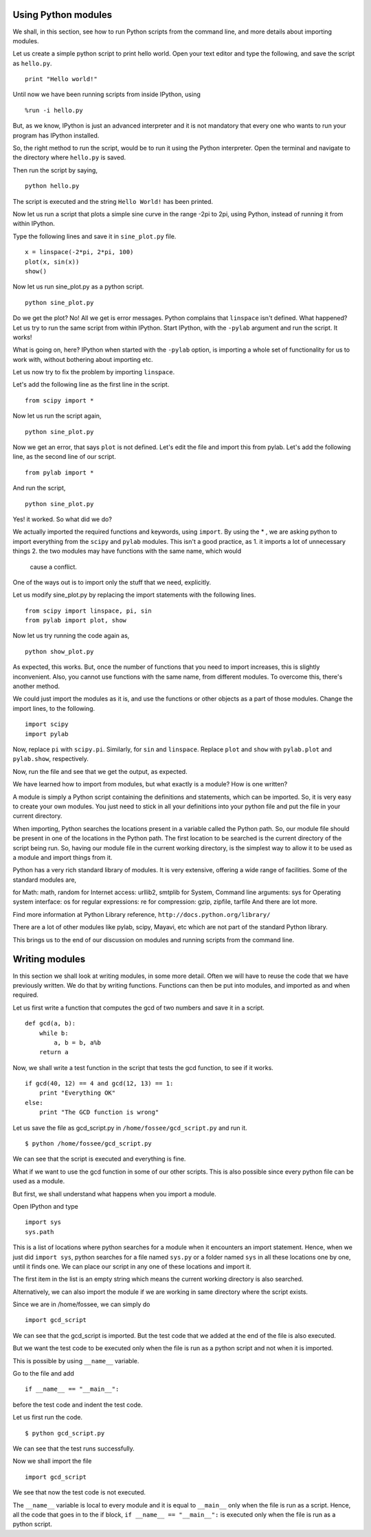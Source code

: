 Using Python modules
====================

We shall, in this section, see how to run Python scripts from the command
line, and more details about importing modules. 

Let us create a simple python script to print hello world. Open your text
editor and type the following, and save the script as ``hello.py``. 

::

    print "Hello world!"

Until now we have been running scripts from inside IPython, using

::

    %run -i hello.py

But, as we know, IPython is just an advanced interpreter and it is not
mandatory that every one who wants to run your program has IPython
installed. 

So, the right method to run the script, would be to run it using the Python
interpreter. Open the terminal and navigate to the directory where
``hello.py`` is saved. 

Then run the script by saying, 
::

    python hello.py

The script is executed and the string ``Hello World!`` has been printed. 

Now let us run a script that plots a simple sine curve in the range -2pi to
2pi, using Python, instead of running it from within IPython. 

Type the following lines and save it in ``sine_plot.py`` file. 

::

    x = linspace(-2*pi, 2*pi, 100)
    plot(x, sin(x))
    show()

Now let us run sine_plot.py as a python script.

::

    python sine_plot.py

Do we get the plot? No! All we get is error messages. Python complains that
``linspace`` isn't defined. What happened? Let us try to run the same
script from within IPython. Start IPython, with the ``-pylab`` argument and
run the script. It works!

What is going on, here? IPython when started with the ``-pylab`` option, is
importing a whole set of functionality for us to work with, without
bothering about importing etc. 

Let us now try to fix the problem by importing ``linspace``. 

Let's add the following line as the first line in the script. 

::

    from scipy import *

Now let us run the script again,

::

    python sine_plot.py

Now we get an error, that says ``plot`` is not defined. Let's edit the file
and import this from pylab. Let's add the following line, as the second
line of our script. 

::

    from pylab import *

And run the script,

::

    python sine_plot.py

Yes! it worked. So what did we do?

We actually imported the required functions and keywords, using ``import``.
By using the * , we are asking python to import everything from the
``scipy`` and ``pylab`` modules. This isn't a good practice, as 
1. it imports a lot of unnecessary things
2. the two modules may have functions with the same name, which would
  cause a conflict. 

One of the ways out is to import only the stuff that we need, explicitly. 

Let us modify sine_plot.py by replacing the import statements with the
following lines. 

::

    from scipy import linspace, pi, sin
    from pylab import plot, show

Now let us try running the code again as,

::

    python show_plot.py

As expected, this works. But, once the number of functions that you need to
import increases, this is slightly inconvenient. Also, you cannot use
functions with the same name, from different modules. To overcome this,
there's another method. 

We could just import the modules as it is, and use the functions or other
objects as a part of those modules. Change the import lines, to the
following. 

::

    import scipy
    import pylab

Now, replace ``pi`` with ``scipy.pi``. Similarly, for ``sin`` and
``linspace``. Replace ``plot`` and ``show`` with ``pylab.plot`` and
``pylab.show``, respectively. 

Now, run the file and see that we get the output, as expected. 

We have learned how to import from modules, but what exactly is a module?
How is one written? 

A module is simply a Python script containing the definitions and
statements, which can be imported. So, it is very easy to create your own
modules. You just need to stick in all your definitions into your python
file and put the file in your current directory. 

When importing, Python searches the locations present in a variable called
the Python path. So, our module file should be present in one of the
locations in the Python path. The first location to be searched is the
current directory of the script being run. So, having our module file in
the current working directory, is the simplest way to allow it to be used
as a module and import things from it. 

Python has a very rich standard library of modules. It is very extensive,
offering a wide range of facilities. Some of the standard modules are,

for Math: math, random
for Internet access: urllib2, smtplib
for System, Command line arguments: sys
for Operating system interface: os
for regular expressions: re
for compression: gzip, zipfile, tarfile
And there are lot more.

Find more information at Python Library reference,
``http://docs.python.org/library/``

There are a lot of other modules like pylab, scipy, Mayavi, etc which
are not part of the standard Python library.

This brings us to the end of our discussion on modules and running scripts
from the command line. 

Writing modules
===============

In this section we shall look at writing modules, in some more detail.
Often we will have to reuse the code that we have previously written. We do
that by writing functions. Functions can then be put into modules, and
imported as and when required. 

Let us first write a function that computes the gcd of two numbers and save it in a script.

::

    def gcd(a, b):
        while b:
            a, b = b, a%b
        return a

Now, we shall write a test function in the script that tests the gcd function, to see if it works. 

::

    if gcd(40, 12) == 4 and gcd(12, 13) == 1:
        print "Everything OK"
    else:
        print "The GCD function is wrong"

Let us save the file as gcd_script.py in ``/home/fossee/gcd_script.py`` and
run it. 

::

    $ python /home/fossee/gcd_script.py

We can see that the script is executed and everything is fine.

What if we want to use the gcd function in some of our other scripts. This
is also possible since every python file can be used as a module.

But first, we shall understand what happens when you import a module.

Open IPython and type

::

    import sys
    sys.path

This is a list of locations where python searches for a module when it
encounters an import statement. Hence, when we just did ``import sys``,
python searches for a file named ``sys.py`` or a folder named ``sys`` in
all these locations one by one, until it finds one. We can place our script
in any one of these locations and import it.

The first item in the list is an empty string which means the current
working directory is also searched.

Alternatively, we can also import the module if we are working in same
directory where the script exists.

Since we are in /home/fossee, we can simply do

::

    import gcd_script
    
We can see that the gcd_script is imported. But the test code that we added
at the end of the file is also executed.

But we want the test code to be executed only when the file is run as a
python script and not when it is imported.

This is possible by using ``__name__`` variable.


Go to the file and add

::

    if __name__ == "__main__":
        
before the test code and indent the test code.

Let us first run the code.

::

    $ python gcd_script.py

We can see that the test runs successfully.

Now we shall import the file

::
    
    import gcd_script

We see that now the test code is not executed.

The ``__name__`` variable is local to every module and it is equal to
``__main__`` only when the file is run as a script. Hence, all the code
that goes in to the if block, ``if __name__ == "__main__":`` is executed
only when the file is run as a python script.

.. 
   Local Variables:
   mode: rst
   indent-tabs-mode: nil
   sentence-end-double-space: nil
   fill-column: 75
   End:
